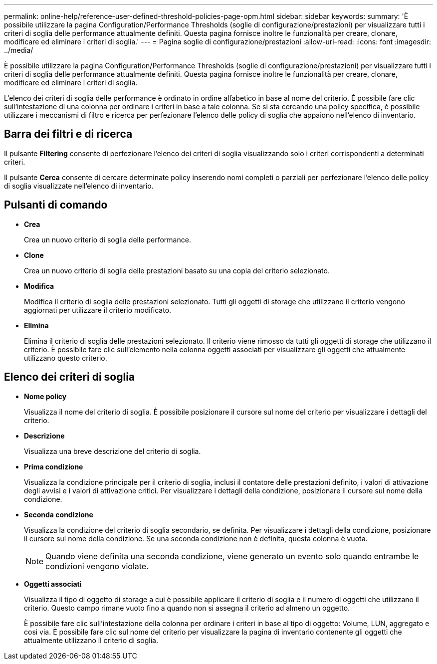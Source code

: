 ---
permalink: online-help/reference-user-defined-threshold-policies-page-opm.html 
sidebar: sidebar 
keywords:  
summary: 'È possibile utilizzare la pagina Configuration/Performance Thresholds (soglie di configurazione/prestazioni) per visualizzare tutti i criteri di soglia delle performance attualmente definiti. Questa pagina fornisce inoltre le funzionalità per creare, clonare, modificare ed eliminare i criteri di soglia.' 
---
= Pagina soglie di configurazione/prestazioni
:allow-uri-read: 
:icons: font
:imagesdir: ../media/


[role="lead"]
È possibile utilizzare la pagina Configuration/Performance Thresholds (soglie di configurazione/prestazioni) per visualizzare tutti i criteri di soglia delle performance attualmente definiti. Questa pagina fornisce inoltre le funzionalità per creare, clonare, modificare ed eliminare i criteri di soglia.

L'elenco dei criteri di soglia delle performance è ordinato in ordine alfabetico in base al nome del criterio. È possibile fare clic sull'intestazione di una colonna per ordinare i criteri in base a tale colonna. Se si sta cercando una policy specifica, è possibile utilizzare i meccanismi di filtro e ricerca per perfezionare l'elenco delle policy di soglia che appaiono nell'elenco di inventario.



== Barra dei filtri e di ricerca

Il pulsante *Filtering* consente di perfezionare l'elenco dei criteri di soglia visualizzando solo i criteri corrispondenti a determinati criteri.

Il pulsante *Cerca* consente di cercare determinate policy inserendo nomi completi o parziali per perfezionare l'elenco delle policy di soglia visualizzate nell'elenco di inventario.



== Pulsanti di comando

* *Crea*
+
Crea un nuovo criterio di soglia delle performance.

* *Clone*
+
Crea un nuovo criterio di soglia delle prestazioni basato su una copia del criterio selezionato.

* *Modifica*
+
Modifica il criterio di soglia delle prestazioni selezionato. Tutti gli oggetti di storage che utilizzano il criterio vengono aggiornati per utilizzare il criterio modificato.

* *Elimina*
+
Elimina il criterio di soglia delle prestazioni selezionato. Il criterio viene rimosso da tutti gli oggetti di storage che utilizzano il criterio. È possibile fare clic sull'elemento nella colonna oggetti associati per visualizzare gli oggetti che attualmente utilizzano questo criterio.





== Elenco dei criteri di soglia

* *Nome policy*
+
Visualizza il nome del criterio di soglia. È possibile posizionare il cursore sul nome del criterio per visualizzare i dettagli del criterio.

* *Descrizione*
+
Visualizza una breve descrizione del criterio di soglia.

* *Prima condizione*
+
Visualizza la condizione principale per il criterio di soglia, inclusi il contatore delle prestazioni definito, i valori di attivazione degli avvisi e i valori di attivazione critici. Per visualizzare i dettagli della condizione, posizionare il cursore sul nome della condizione.

* *Seconda condizione*
+
Visualizza la condizione del criterio di soglia secondario, se definita. Per visualizzare i dettagli della condizione, posizionare il cursore sul nome della condizione. Se una seconda condizione non è definita, questa colonna è vuota.

+
[NOTE]
====
Quando viene definita una seconda condizione, viene generato un evento solo quando entrambe le condizioni vengono violate.

====
* *Oggetti associati*
+
Visualizza il tipo di oggetto di storage a cui è possibile applicare il criterio di soglia e il numero di oggetti che utilizzano il criterio. Questo campo rimane vuoto fino a quando non si assegna il criterio ad almeno un oggetto.

+
È possibile fare clic sull'intestazione della colonna per ordinare i criteri in base al tipo di oggetto: Volume, LUN, aggregato e così via. È possibile fare clic sul nome del criterio per visualizzare la pagina di inventario contenente gli oggetti che attualmente utilizzano il criterio di soglia.


